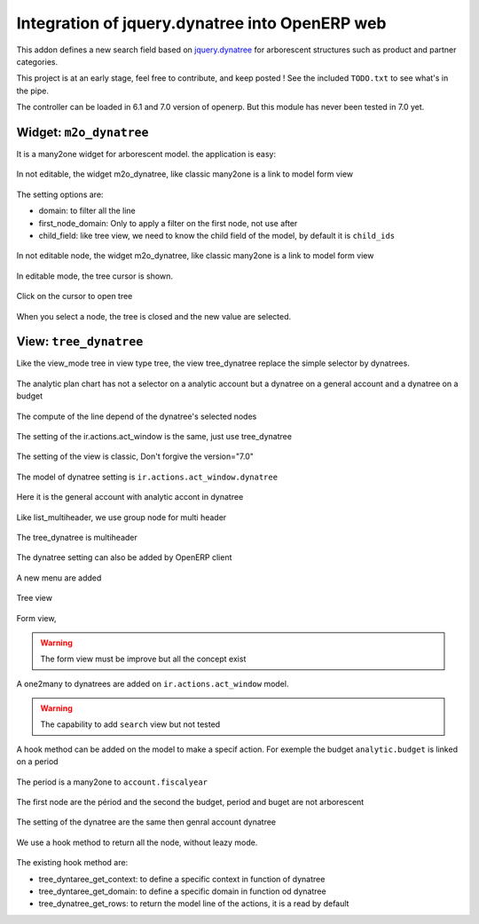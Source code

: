 Integration of jquery.dynatree into OpenERP web
===============================================

This addon defines a new search field based on `jquery.dynatree
<http://wwwendt.de/tech/dynatree/index.html>`_ for arborescent
structures such as product and partner categories.

.. image:: images/icon.png
    :align: center

This project is at an early stage, feel free to contribute, and keep
posted ! See the included ``TODO.txt`` to see what's in the pipe.

The controller can be loaded in 6.1 and 7.0 version of openerp.
But this module has never been tested in 7.0 yet.

Widget: ``m2o_dynatree``
------------------------

It is a many2one widget for arborescent model. the application is easy:

.. figure:: images/code1.png
    :align: center

    In not editable, the widget m2o_dynatree, like classic many2one is a link 
    to model form view

The setting options are:

* domain: to filter all the line
* first_node_domain: Only to apply a filter on the first node, not use after
* child_field: like tree view, we need to know the child field of the model,
  by default it is ``child_ids``

.. figure:: images/m2o_dynatree1.png
    :align: center

    In not editable node, the widget m2o_dynatree, like classic many2one is a 
    link to model form view

.. figure:: images/m2o_dynatree2.png
    :align: center

    In editable mode, the tree cursor is shown.

.. figure:: images/m2o_dynatree3.png
    :align: center

    Click on the cursor to open tree

.. figure:: images/m2o_dynatree4.png
    :align: center

    When you select a node, the tree is closed and the new value are selected.


View: ``tree_dynatree``
-----------------------

Like the view_mode tree in view type tree, the view tree_dynatree replace the
simple selector by dynatrees.

.. figure:: images/tree_dynatree1.png
    :align: center

    The analytic plan chart has not a selector on a analytic account but a 
    dynatree on a general account and a dynatree on a budget

.. figure:: images/tree_dynatree2.png
    :align: center

    The compute of the line depend of the dynatree's selected nodes

.. figure:: images/tree_dynatree3.png
    :align: center

    The setting of the ir.actions.act_window is the same, just use 
    tree_dynatree

.. figure:: images/tree_dynatree4.png
    :align: center

    The setting of the view is classic, Don't forgive the version="7.0"

.. figure:: images/tree_dynatree5.png
    :align: center

    The model of dynatree setting is ``ir.actions.act_window.dynatree``

.. figure:: images/tree_dynatree6.png
    :align: center

    Here it is the general account with analytic accont in dynatree

.. figure:: images/tree_dynatree7.png
    :align: center

    Like list_multiheader, we use group node for multi header

.. figure:: images/tree_dynatree8.png
    :align: center

    The tree_dynatree is multiheader


The dynatree setting can also be added by OpenERP client

.. figure:: images/setting_dynatree1.png
    :align: center

    A new menu are added

.. figure:: images/setting_dynatree2.png
    :align: center

    Tree view

.. figure:: images/setting_dynatree3.png
    :align: center

    Form view, 
    
.. warning:: The form view must be improve but all the concept exist
    

.. figure:: images/setting_dynatree4.png
    :align: center

    A one2many to dynatrees are added on ``ir.actions.act_window`` model.

.. warning:: The capability to add ``search`` view but not tested


A hook method can be added on the model to make a specif action. For exemple 
the budget ``analytic.budget`` is linked on a period

.. figure:: images/tree_dynatree9.png
    :align: center

    The period is a many2one to ``account.fiscalyear``

.. figure:: images/tree_dynatree10.png
    :align: center

    The first node are the périod and the second the budget, period and buget 
    are not arborescent

.. figure:: images/tree_dynatree11.png
    :align: center

    The setting of the dynatree are the same then genral account dynatree

.. figure:: images/tree_dynatree12.png
    :align: center

    We use a hook method to return all the node, without leazy mode.

The existing hook method are:

* tree_dyntaree_get_context: to define a specific context in function of 
  dynatree
* tree_dyntaree_get_domain: to define a specific domain in function od dynatree
* tree_dynatree_get_rows: to return the model line of the actions, it is a 
  read by default
